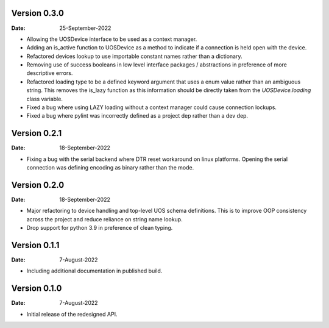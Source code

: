 Version 0.3.0
-------------

:Date: 25-September-2022

* Allowing the UOSDevice interface to be used as a context manager.
* Adding an is_active function to UOSDevice as a method to indicate if a connection is held open with the device.
* Refactored devices lookup to use importable constant names rather than a dictionary.
* Removing use of success booleans in low level interface packages / abstractions in preference of more descriptive errors.
* Refactored loading type to be a defined keyword argument that uses a enum value rather than an ambiguous string.
  This removes the is_lazy function as this information should be directly taken from the `UOSDevice.loading` class variable.
* Fixed a bug where using LAZY loading without a context manager could cause connection lockups.
* Fixed a bug where pylint was incorrectly defined as a project dep rather than a dev dep.

Version 0.2.1
-------------

:Date: 18-September-2022

* Fixing a bug with the serial backend where DTR reset workaround on linux platforms.
  Opening the serial connection was defining encoding as binary rather than the mode.

Version 0.2.0
-------------

:Date: 18-September-2022

* Major refactoring to device handling and top-level UOS schema definitions.
  This is to improve OOP consistency across the project and reduce reliance on string name lookup.
* Drop support for python 3.9 in preference of clean typing.

Version 0.1.1
-------------

:Date: 7-August-2022

* Including additional documentation in published build.

Version 0.1.0
-------------

:Date: 7-August-2022

* Initial release of the redesigned API.
